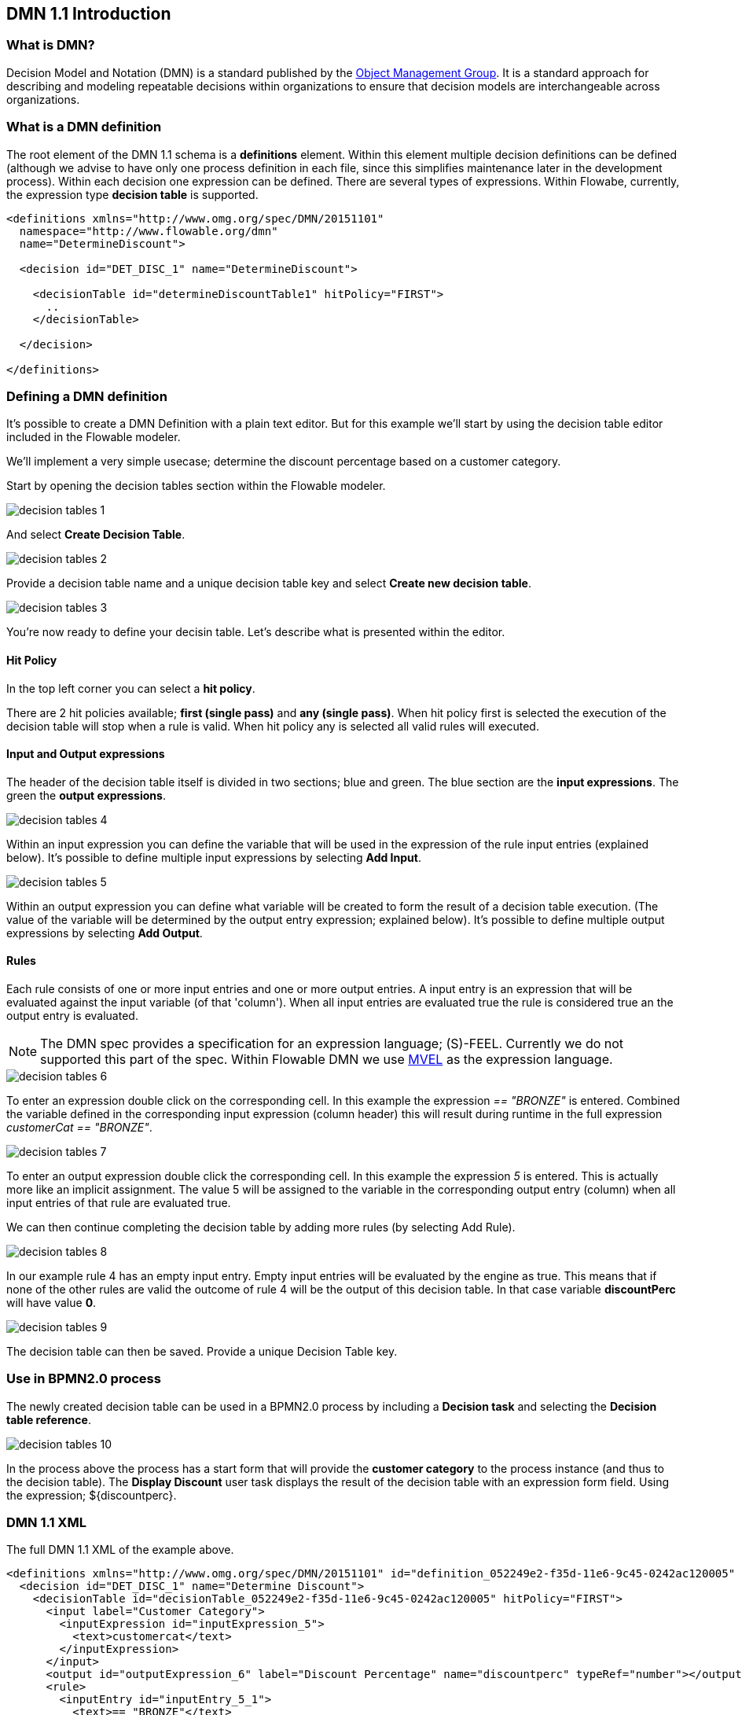 [[bpmn20]]

== DMN 1.1 Introduction

[[whatIsDmn]]


=== What is DMN?

Decision Model and Notation (DMN) is a standard published by the link:$$http://www.omg.org/spec/DMN/1.1$$[Object Management Group]. It is a standard approach for describing and modeling repeatable decisions within organizations to ensure that decision models are interchangeable across organizations.

[[dmnDefiningDecision]]


=== What is a DMN definition

The root element of the DMN 1.1 schema is a *definitions* element. Within this element multiple decision definitions can be defined (although we advise to have only one process definition in each file, since this simplifies maintenance later in the development process). Within each decision one expression can be defined. There are several types of expressions. Within Flowabe, currently, the expression type *decision table* is supported.

[source,xml,linenums]
----
<definitions xmlns="http://www.omg.org/spec/DMN/20151101"
  namespace="http://www.flowable.org/dmn"
  name="DetermineDiscount">

  <decision id="DET_DISC_1" name="DetermineDiscount">

    <decisionTable id="determineDiscountTable1" hitPolicy="FIRST">
      ..
    </decisionTable>

  </decision>

</definitions>
----

=== Defining a DMN definition

It's possible to create a DMN Definition with a plain text editor. But for this example we'll start by using the decision table editor included in the Flowable modeler.

We'll implement a very simple usecase; determine the discount percentage based on a customer category.

Start by opening the decision tables section within the Flowable modeler.

image::images/decision_tables_1.png[align="center"]

And select *Create Decision Table*.

image::images/decision_tables_2.png[align="center"]

Provide a decision table name and a unique decision table key and select *Create new decision table*.

image::images/decision_tables_3.png[align="center"]

You're now ready to define your decisin table. Let's describe what is presented within the editor.

==== Hit Policy

In the top left corner you can select a *hit policy*.

There are 2 hit policies available; *first (single pass)* and *any (single pass)*.
When hit policy first is selected the execution of the decision table will stop when a rule is valid.
When hit policy any is selected all valid rules will executed.

==== Input and Output expressions

The header of the decision table itself is divided in two sections; blue and green. The blue section are the *input expressions*. The green the *output expressions*.

image::images/decision_tables_4.png[align="center"]

Within an input expression you can define the variable that will be used in the expression of the rule input entries (explained below). It's possible to define multiple input expressions by selecting *Add Input*.

image::images/decision_tables_5.png[align="center"]

Within an output expression you can define what variable will be created to form the result of a decision table execution. (The value of the variable will be determined by the output entry expression; explained below). It's possible to define multiple output expressions by selecting *Add Output*.

==== Rules

Each rule consists of one or more input entries and one or more output entries.
A input entry is an expression that will be evaluated against the input variable (of that 'column'). When all input entries are evaluated true the rule is considered true an the output entry is evaluated.

[NOTE]
====
The DMN spec provides a specification for an expression language; (S)-FEEL. Currently we do not supported this part of the spec. Within Flowable DMN we use link:$$https://github.com/mvel/mvel$$[ MVEL] as the expression language.
====

image::images/decision_tables_6.png[align="center"]

To enter an expression double click on the corresponding cell. 
In this example the expression _== "BRONZE"_ is entered. Combined the variable defined in the corresponding input expression (column header) this will result during runtime in the full expression _customerCat == "BRONZE"_.

image::images/decision_tables_7.png[align="center"]

To enter an output expression double click the corresponding cell.
In this example the expression _5_ is entered. This is actually more like an implicit assignment. The value 5 will be assigned to the variable in the corresponding output entry (column) when all input entries of that rule are evaluated true.

We can then continue completing the decision table by adding more rules (by selecting Add Rule).

image::images/decision_tables_8.png[align="center"]

In our example rule 4 has an empty input entry. Empty input entries will be evaluated by the engine as true. This means that if none of the other rules are valid the outcome of rule 4 will be the output of this decision table. In that case variable *discountPerc* will have value *0*.

image::images/decision_tables_9.png[align="center"]

The decision table can then be saved. Provide a unique Decision Table key.

=== Use in BPMN2.0 process

The newly created decision table can be used in a BPMN2.0 process by including a *Decision task* and selecting the *Decision table reference*.

image::images/decision_tables_10.png[align="center"]

In the process above the process has a start form that will provide the *customer category* to the process instance (and thus to the decision table).
The *Display Discount* user task displays the result of the decision table with an expression form field. Using the expression; ${discountperc}.


=== DMN 1.1 XML

The full DMN 1.1 XML of the example above.

[source,xml,linenums]
----
<definitions xmlns="http://www.omg.org/spec/DMN/20151101" id="definition_052249e2-f35d-11e6-9c45-0242ac120005" name="Determine Discount" namespace="http://www.flowable.org/dmn">
  <decision id="DET_DISC_1" name="Determine Discount">
    <decisionTable id="decisionTable_052249e2-f35d-11e6-9c45-0242ac120005" hitPolicy="FIRST">
      <input label="Customer Category">
        <inputExpression id="inputExpression_5">
          <text>customercat</text>
        </inputExpression>
      </input>
      <output id="outputExpression_6" label="Discount Percentage" name="discountperc" typeRef="number"></output>
      <rule>
        <inputEntry id="inputEntry_5_1">
          <text>== "BRONZE"</text>
        </inputEntry>
        <outputEntry id="outputEntry_6_1">
          <text>5</text>
        </outputEntry>
      </rule>
      <rule>
        <inputEntry id="inputEntry_5_2">
          <text>== "SILVER"</text>
        </inputEntry>
        <outputEntry id="outputEntry_6_2">
          <text>10</text>
        </outputEntry>
      </rule>
      <rule>
        <inputEntry id="inputEntry_5_3">
          <text>== "GOLD"</text>
        </inputEntry>
        <outputEntry id="outputEntry_6_3">
          <text>20</text>
        </outputEntry>
      </rule>
      <rule>
        <inputEntry id="inputEntry_5_4">
          <text></text>
        </inputEntry>
        <outputEntry id="outputEntry_6_4">
          <text>0</text>
        </outputEntry>
      </rule>
    </decisionTable>
  </decision>
</definitions>
----

* Important to note here is that the decision table key used in Flowable is the decision id in the DMN XML. *